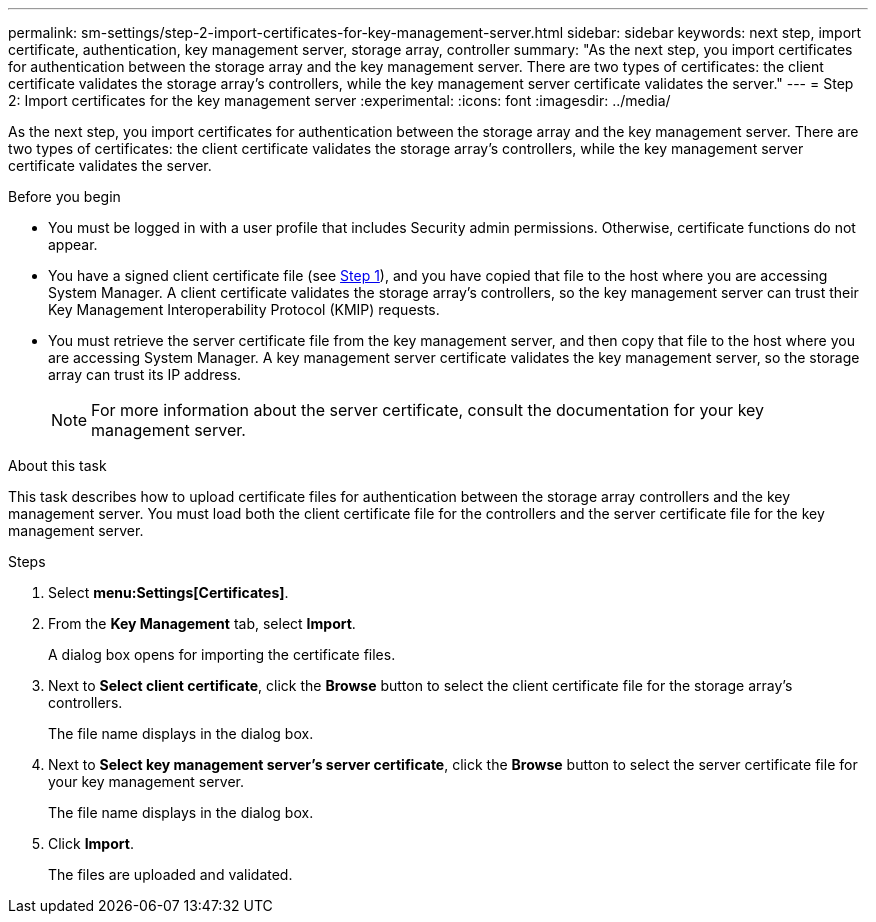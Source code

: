 ---
permalink: sm-settings/step-2-import-certificates-for-key-management-server.html
sidebar: sidebar
keywords: next step, import certificate, authentication, key management server, storage array, controller
summary: "As the next step, you import certificates for authentication between the storage array and the key management server. There are two types of certificates: the client certificate validates the storage array’s controllers, while the key management server certificate validates the server."
---
= Step 2: Import certificates for the key management server
:experimental:
:icons: font
:imagesdir: ../media/

[.lead]
As the next step, you import certificates for authentication between the storage array and the key management server. There are two types of certificates: the client certificate validates the storage array's controllers, while the key management server certificate validates the server.

.Before you begin

* You must be logged in with a user profile that includes Security admin permissions. Otherwise, certificate functions do not appear.
* You have a signed client certificate file (see xref:step-1-complete-and-submit-csr-for-authentication-with-a-key-server.adoc[Step 1]), and you have copied that file to the host where you are accessing System Manager. A client certificate validates the storage array's controllers, so the key management server can trust their Key Management Interoperability Protocol (KMIP) requests.
* You must retrieve the server certificate file from the key management server, and then copy that file to the host where you are accessing System Manager. A key management server certificate validates the key management server, so the storage array can trust its IP address.
+
[NOTE]
====
For more information about the server certificate, consult the documentation for your key management server.
====

.About this task

This task describes how to upload certificate files for authentication between the storage array controllers and the key management server. You must load both the client certificate file for the controllers and the server certificate file for the key management server.

.Steps

. Select *menu:Settings[Certificates]*.
. From the *Key Management* tab, select *Import*.
+
A dialog box opens for importing the certificate files.

. Next to *Select client certificate*, click the *Browse* button to select the client certificate file for the storage array's controllers.
+
The file name displays in the dialog box.

. Next to *Select key management server's server certificate*, click the *Browse* button to select the server certificate file for your key management server.
+
The file name displays in the dialog box.

. Click *Import*.
+
The files are uploaded and validated.
